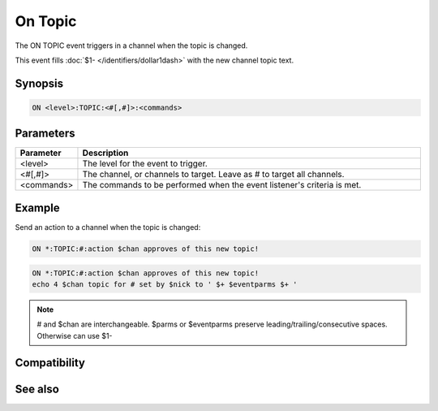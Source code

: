 On Topic
========

The ON TOPIC event triggers in a channel when the topic is changed.

This event fills :doc:`$1- </identifiers/dollar1dash>` with the new channel topic text.

Synopsis
--------

.. code:: text

    ON <level>:TOPIC:<#[,#]>:<commands>

Parameters
----------

.. list-table::
    :widths: 15 85
    :header-rows: 1

    * - Parameter
      - Description
    * - <level>
      - The level for the event to trigger.
    * - <#[,#]>
      - The channel, or channels to target. Leave as # to target all channels.
    * - <commands>
      - The commands to be performed when the event listener's criteria is met.

Example
-------

Send an action to a channel when the topic is changed:

.. code:: text

    ON *:TOPIC:#:action $chan approves of this new topic!

.. code:: text

    ON *:TOPIC:#:action $chan approves of this new topic!
    echo 4 $chan topic for # set by $nick to ' $+ $eventparms $+ '

.. note:: # and $chan are interchangeable. $parms or $eventparms preserve leading/trailing/consecutive spaces. Otherwise can use $1-

Compatibility
-------------

.. compatibility:: 5.7

See also
--------

